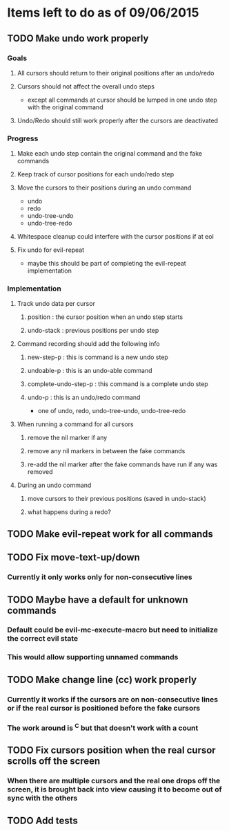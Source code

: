 * Items left to do as of 09/06/2015
** TODO Make undo work properly
*** Goals
**** All cursors should return to their original positions after an undo/redo
**** Cursors should not affect the overall undo steps
- except all commands at cursor should be lumped in one
  undo step with the original command
**** Undo/Redo should still work properly after the cursors are deactivated
*** Progress
**** Make each undo step contain the original command and the fake commands
**** Keep track of cursor positions for each undo/redo step
**** Move the cursors to their positions during an undo command
- undo
- redo
- undo-tree-undo
- undo-tree-redo
**** Whitespace cleanup could interfere with the cursor positions if at eol
**** Fix undo for evil-repeat 
- maybe this should be part of completing the evil-repeat implementation
*** Implementation
**** Track undo data per cursor
***** position : the cursor position when an undo step starts
***** undo-stack : previous positions per undo step
**** Command recording should add the following info
***** new-step-p : this is command is a new undo step
***** undoable-p : this is an undo-able command
***** complete-undo-step-p : this command is a complete undo step
***** undo-p : this is an undo/redo command
- one of undo, redo, undo-tree-undo, undo-tree-redo
**** When running a command for all cursors
***** remove the nil marker if any
***** remove any nil markers in between the fake commands
***** re-add the nil marker after the fake commands have run if any was removed
**** During an undo command
***** move cursors to their previous positions (saved in undo-stack)
***** what happens during a redo?
** TODO Make evil-repeat work for all commands
** TODO Fix move-text-up/down
*** Currently it only works only for non-consecutive lines
** TODO Maybe have a default for unknown commands
*** Default could be evil-mc-execute-macro but need to initialize the correct evil state
*** This would allow supporting unnamed commands
** TODO Make change line (cc) work properly
*** Currently it works if the cursors are on non-consecutive lines or if the real cursor is positioned before the fake cursors
*** The work around is ^C but that doesn't work with a count
** TODO Fix cursors position when the real cursor scrolls off the screen
*** When there are multiple cursors and the real one drops off the screen, it is brought back into view causing it to become out of sync with the others
** TODO Add tests
